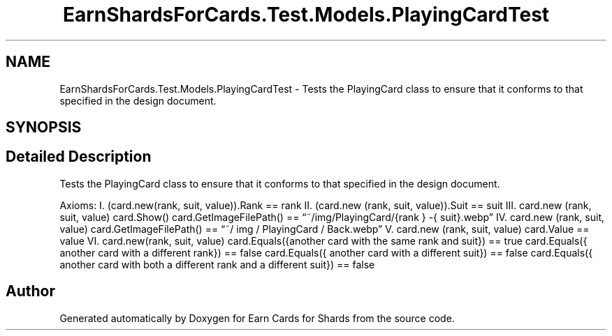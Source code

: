 .TH "EarnShardsForCards.Test.Models.PlayingCardTest" 3 "Tue Apr 26 2022" "Earn Cards for Shards" \" -*- nroff -*-
.ad l
.nh
.SH NAME
EarnShardsForCards.Test.Models.PlayingCardTest \- Tests the PlayingCard class to ensure that it conforms to that specified in the design document\&.  

.SH SYNOPSIS
.br
.PP
.SH "Detailed Description"
.PP 
Tests the PlayingCard class to ensure that it conforms to that specified in the design document\&. 

Axioms: I\&. (card\&.new(rank, suit, value))\&.Rank == rank II\&. (card\&.new (rank, suit, value))\&.Suit == suit III\&. card\&.new (rank, suit, value) card\&.Show() card\&.GetImageFilePath() == “~/img/PlayingCard/{rank } -{ suit}\&.webp” IV\&. card\&.new (rank, suit, value) card\&.GetImageFilePath() == “~/ img / PlayingCard / Back\&.webp” V\&. card\&.new (rank, suit, value) card\&.Value == value VI\&. card\&.new(rank, suit, value) card\&.Equals({another card with the same rank and suit}) == true card\&.Equals({ another card with a different rank}) == false card\&.Equals({ another card with a different suit}) == false card\&.Equals({ another card with both a different rank and a different suit}) == false 

.SH "Author"
.PP 
Generated automatically by Doxygen for Earn Cards for Shards from the source code\&.
